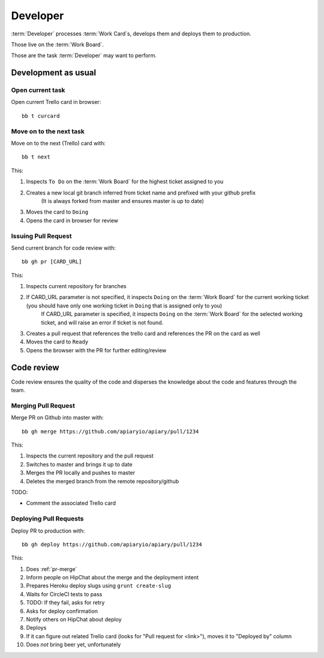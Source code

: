 .. highlight:: bash

============
Developer
============

:term:`Developer` processes :term:`Work Card`s, develops them and deploys them to production.

Those live on the :term:`Work Board`.

Those are the task :term:`Developer` may want to perform.

.. _development:

------------------------------------
Development as usual
------------------------------------

Open current task
^^^^^^^^^^^^^^^^^

Open current Trello card in browser::

  bb t curcard

.. _next-card:

Move on to the next task
^^^^^^^^^^^^^^^^^^^^^^^^^^^

Move on to the next (Trello) card with::

	bb t next

This:

#. Inspects ``To Do`` on the :term:`Work Board` for the highest ticket assigned to you
#. Creates a new local git branch inferred from ticket name and prefixed with your github prefix
	(It is always forked from master and ensures master is up to date)
#. Moves the card to ``Doing``
#. Opens the card in browser for review


.. _issue-pr:

Issuing Pull Request
^^^^^^^^^^^^^^^^^^^^^

Send current branch for code review with::

	bb gh pr [CARD_URL]

This:

#. Inspects current repository for branches
#. If CARD_URL parameter is not specified, it inspects ``Doing`` on the :term:`Work Board` for the current working ticket (you should have only one working ticket in ``Doing`` that is assigned only to you)
	If CARD_URL parameter is specified, it inspects ``Doing`` on the :term:`Work Board` for the selected working ticket, and will raise an error if ticket is not found.
#. Creates a pull request that references the trello card and references the PR on the card as well
#. Moves the card to ``Ready``
#. Opens the browser with the PR for further editing/review

------------------------------------
Code review
------------------------------------

Code review ensures the quality of the code and disperses the knowledge about the code and features through the team.


.. _pr-merge:

Merging Pull Request
^^^^^^^^^^^^^^^^^^^^^

Merge PR on Github into master with::

	bb gh merge https://github.com/apiaryio/apiary/pull/1234

This:

#. Inspects the current repository and the pull request
#. Switches to master and brings it up to date
#. Merges the PR locally and pushes to master
#. Deletes the merged branch from the remote repository/github

TODO:

* Comment the associated Trello card


.. _deploy-pr:

Deploying Pull Requests
^^^^^^^^^^^^^^^^^^^^^^^^

Deploy PR to production with::

	bb gh deploy https://github.com/apiaryio/apiary/pull/1234

This:

#. Does :ref:`pr-merge`
#. Inform people on HipChat about the merge and the deployment intent
#. Prepares Heroku deploy slugs using ``grunt create-slug``
#. Waits for CircleCI tests to pass
#. TODO: If they fail, asks for retry
#. Asks for deploy confirmation
#. Notify others on HipChat about deploy
#. Deploys
#. If it can figure out related Trello card (looks for "Pull request for <link>"), moves it to "Deployed by" column
#. Does *not* bring beer yet, unfortunately
